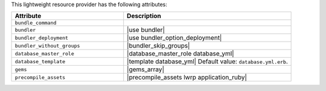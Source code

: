 .. The contents of this file are included in multiple topics.
.. This file should not be changed in a way that hinders its ability to appear in multiple documentation sets.

This lightweight resource provider has the following attributes:

.. list-table::
   :widths: 200 300
   :header-rows: 1

   * - Attribute
     - Description
   * - ``bundle_command``
     - 
   * - ``bundler``
     - |use bundler|
   * - ``bundler_deployment``
     - |use bundler_option_deployment|
   * - ``bundler_without_groups``
     - |bundler_skip_groups|
   * - ``database_master_role``
     - |database_master_role database_yml|
   * - ``database_template``
     - |template database_yml| Default value: ``database.yml.erb``.
   * - ``gems``
     - |gems_array|
   * - ``precompile_assets``
     - |precompile_assets lwrp application_ruby|
